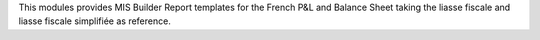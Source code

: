 This modules provides MIS Builder Report templates for the French
P&L and Balance Sheet taking the liasse fiscale and liasse fiscale simplifiée
as reference.
